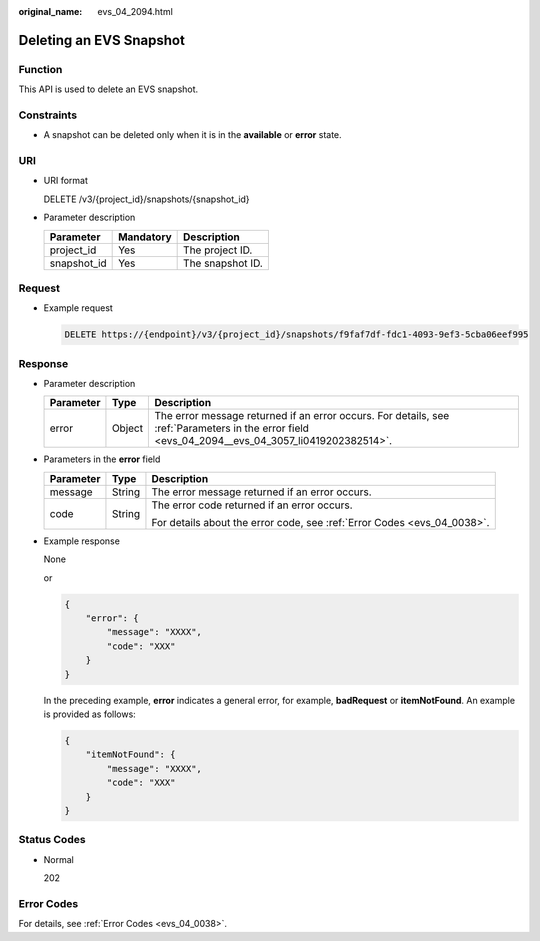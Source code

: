 :original_name: evs_04_2094.html

.. _evs_04_2094:

Deleting an EVS Snapshot
========================

Function
--------

This API is used to delete an EVS snapshot.

Constraints
-----------

-  A snapshot can be deleted only when it is in the **available** or **error** state.

URI
---

-  URI format

   DELETE /v3/{project_id}/snapshots/{snapshot_id}

-  Parameter description

   =========== ========= ================
   Parameter   Mandatory Description
   =========== ========= ================
   project_id  Yes       The project ID.
   snapshot_id Yes       The snapshot ID.
   =========== ========= ================

Request
-------

-  Example request

   .. code-block:: text

      DELETE https://{endpoint}/v3/{project_id}/snapshots/f9faf7df-fdc1-4093-9ef3-5cba06eef995

Response
--------

-  Parameter description

   +-----------+--------+--------------------------------------------------------------------------------------------------------------------------------------------------+
   | Parameter | Type   | Description                                                                                                                                      |
   +===========+========+==================================================================================================================================================+
   | error     | Object | The error message returned if an error occurs. For details, see :ref:`Parameters in the error field <evs_04_2094__evs_04_3057_li0419202382514>`. |
   +-----------+--------+--------------------------------------------------------------------------------------------------------------------------------------------------+

-  .. _evs_04_2094__evs_04_3057_li0419202382514:

   Parameters in the **error** field

   +-----------------------+-----------------------+-------------------------------------------------------------------------+
   | Parameter             | Type                  | Description                                                             |
   +=======================+=======================+=========================================================================+
   | message               | String                | The error message returned if an error occurs.                          |
   +-----------------------+-----------------------+-------------------------------------------------------------------------+
   | code                  | String                | The error code returned if an error occurs.                             |
   |                       |                       |                                                                         |
   |                       |                       | For details about the error code, see :ref:`Error Codes <evs_04_0038>`. |
   +-----------------------+-----------------------+-------------------------------------------------------------------------+

-  Example response

   None

   or

   .. code-block::

      {
          "error": {
              "message": "XXXX",
              "code": "XXX"
          }
      }

   In the preceding example, **error** indicates a general error, for example, **badRequest** or **itemNotFound**. An example is provided as follows:

   .. code-block::

      {
          "itemNotFound": {
              "message": "XXXX",
              "code": "XXX"
          }
      }

Status Codes
------------

-  Normal

   202

Error Codes
-----------

For details, see :ref:`Error Codes <evs_04_0038>`.

